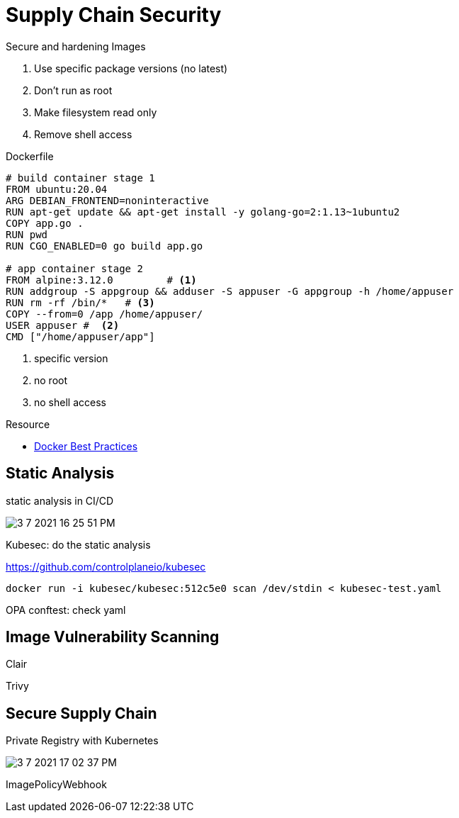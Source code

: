 # Supply Chain Security

.Secure and hardening Images
. Use specific package versions (no latest)
. Don't run as root
. Make filesystem read only
. Remove shell access


.Dockerfile
[source,dockerfile]
----
# build container stage 1
FROM ubuntu:20.04
ARG DEBIAN_FRONTEND=noninteractive
RUN apt-get update && apt-get install -y golang-go=2:1.13~1ubuntu2
COPY app.go .
RUN pwd
RUN CGO_ENABLED=0 go build app.go

# app container stage 2
FROM alpine:3.12.0         # <1>
RUN addgroup -S appgroup && adduser -S appuser -G appgroup -h /home/appuser
RUN rm -rf /bin/*   # <3>
COPY --from=0 /app /home/appuser/
USER appuser #  <2>
CMD ["/home/appuser/app"]
----
<1> specific version
<2> no root
<3> no shell access



.Resource
* https://docs.docker.com/develop/develop-images/dockerfile_best-practices/[Docker Best Practices]



## Static Analysis

static analysis in CI/CD


image::3-7-2021-16-25-51-PM.png[] 



Kubesec: do the static analysis

https://github.com/controlplaneio/kubesec

----
docker run -i kubesec/kubesec:512c5e0 scan /dev/stdin < kubesec-test.yaml
----



OPA conftest: check yaml


## Image Vulnerability Scanning


Clair


Trivy



## Secure Supply Chain

Private Registry with Kubernetes

image::3-7-2021-17-02-37-PM.png[] 


ImagePolicyWebhook

